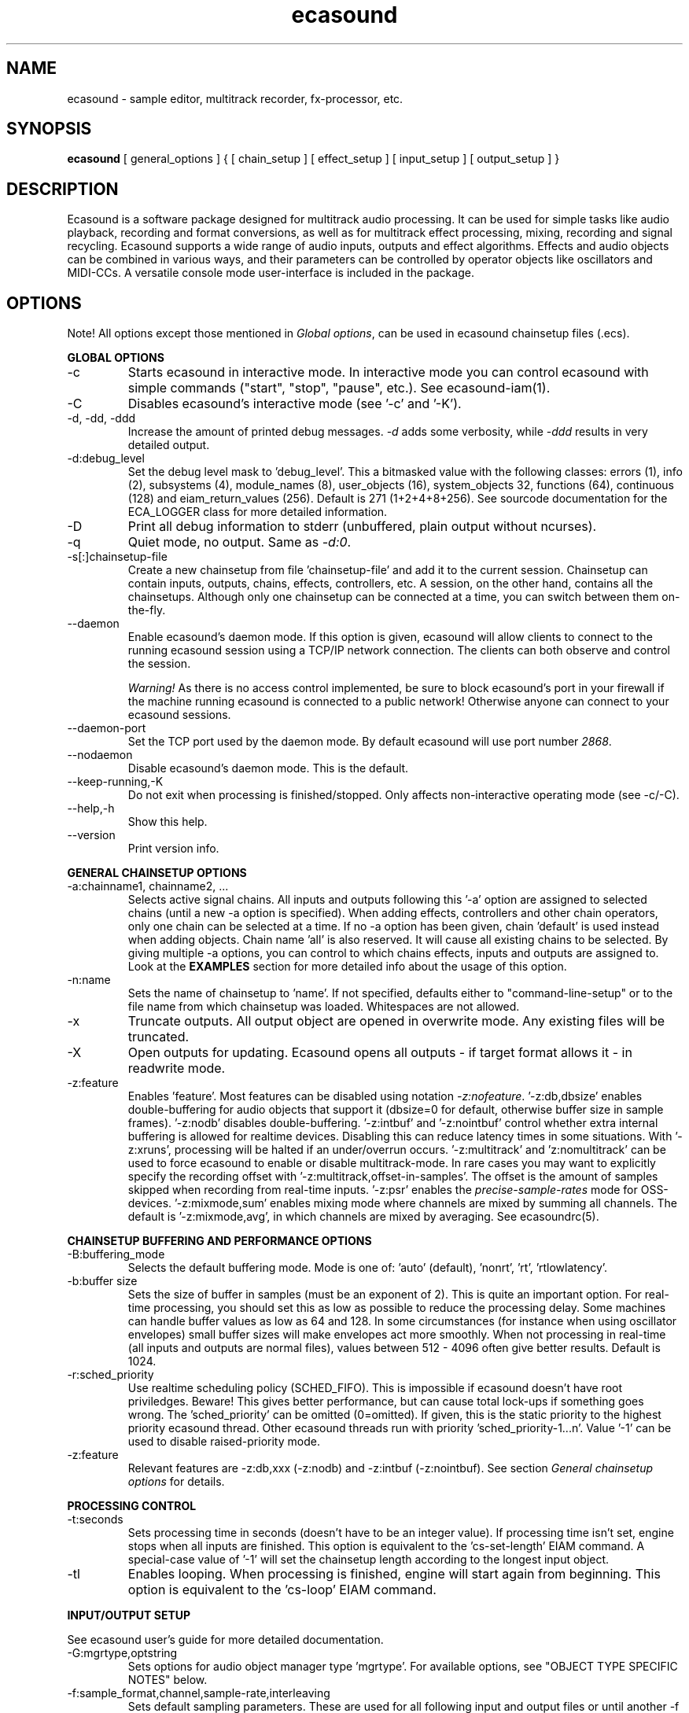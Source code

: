 .TH "ecasound" "1" "04\&.06\&.2006" "" "Multimedia software" 
.PP 
.SH "NAME" 
ecasound \- sample editor, multitrack recorder, fx-processor, etc\&.
.PP 
.SH "SYNOPSIS" 
\fBecasound\fP [ general_options ] { [ chain_setup ] [ effect_setup ] [ input_setup ] [ output_setup ] }
.PP 
.SH "DESCRIPTION" 
.PP 
Ecasound is a software package designed for multitrack audio
processing\&. It can be used for simple tasks like audio playback, 
recording and format conversions, as well as for multitrack effect 
processing, mixing, recording and signal recycling\&. Ecasound supports 
a wide range of audio inputs, outputs and effect algorithms\&. 
Effects and audio objects can be combined in various ways, and their
parameters can be controlled by operator objects like oscillators 
and MIDI-CCs\&. A versatile console mode user-interface is included 
in the package\&.
.PP 
.SH "OPTIONS" 
.PP 
Note! All options except those mentioned in \fIGlobal options\fP, can 
be used in ecasound chainsetup files (\&.ecs)\&.
.PP 
\fBGLOBAL OPTIONS\fP
.PP 
.IP "-c" 
Starts ecasound in interactive mode\&. In interactive mode you can
control ecasound with simple commands ("start", "stop", "pause",
etc\&.)\&. See ecasound-iam(1)\&.
.IP 
.IP "-C" 
Disables ecasound\&'s interactive mode (see \&'-c\&' and \&'-K\&')\&.
.IP 
.IP "-d, -dd, -ddd" 
Increase the amount of printed debug messages\&. \fI-d\fP adds 
some verbosity, while \fI-ddd\fP results in very detailed 
output\&.
.IP 
.IP "-d:debug_level" 
Set the debug level mask to \&'debug_level\&'\&. This a bitmasked value with
the following classes: errors (1), info (2), subsystems (4), module_names (8),
user_objects (16), system_objects 32, functions (64), continuous (128) and
eiam_return_values (256)\&. Default is 271 (1+2+4+8+256)\&. See sourcode 
documentation for the ECA_LOGGER class for more detailed information\&.
.IP 
.IP "-D" 
Print all debug information to stderr (unbuffered, plain output
without ncurses)\&.
.IP 
.IP "-q" 
Quiet mode, no output\&. Same as \fI-d:0\fP\&.
.IP 
.IP "-s[:]chainsetup-file" 
Create a new chainsetup from file \&'chainsetup-file\&' and add
it to the current session\&. Chainsetup can contain inputs, outputs, 
chains, effects, controllers, etc\&. A session, on the other hand, 
contains all the chainsetups\&. Although only one chainsetup can
be connected at a time, you can switch between them on-the-fly\&.
.IP 
.IP "--daemon" 
Enable ecasound\&'s daemon mode\&. If this option is given,
ecasound will allow clients to connect to the running 
ecasound session using a TCP/IP network connection\&.
The clients can both observe and control the session\&. 
.IP 
\fIWarning!\fP As there is no access control implemented,
be sure to block ecasound\&'s port in your firewall 
if the machine running ecasound is connected to 
a public network! Otherwise anyone can connect to 
your ecasound sessions\&.
.IP 
.IP "--daemon-port" 
Set the TCP port used by the daemon mode\&. By default
ecasound will use port number \fI2868\fP\&.
.IP 
.IP "--nodaemon" 
Disable ecasound\&'s daemon mode\&. This is the default\&.
.IP 
.IP "--keep-running,-K" 
Do not exit when processing is finished/stopped\&. Only affects
non-interactive operating mode (see -c/-C)\&.
.IP 
.IP "--help,-h" 
Show this help\&.
.IP 
.IP "--version" 
Print version info\&.
.IP 
.PP 
\fBGENERAL CHAINSETUP OPTIONS\fP
.IP 
.IP "-a:chainname1, chainname2, \&.\&.\&." 
Selects active signal chains\&. All inputs and outputs following
this \&'-a\&' option are assigned to selected chains (until a new -a
option is specified)\&. When adding effects, controllers and other
chain operators, only one chain can be selected at a time\&. If no -a option 
has been given, chain \&'default\&' is used instead when adding objects\&. 
Chain name \&'all\&' is also reserved\&. It will cause all existing chains
to be selected\&. By giving multiple -a options, you can control to which 
chains effects, inputs and outputs are assigned to\&. Look at the \fBEXAMPLES\fP
section for more detailed info about the usage of this option\&.
.IP 
.IP "-n:name" 
Sets the name of chainsetup to \&'name\&'\&. If not specified, defaults
either to "command-line-setup" or to the file name from which
chainsetup was loaded\&. Whitespaces are not allowed\&.
.IP 
.IP "-x" 
Truncate outputs\&. All output object are opened in overwrite mode\&. 
Any existing files will be truncated\&.
.IP 
.IP "-X" 
Open outputs for updating\&. Ecasound opens all outputs - if target
format allows it - in readwrite mode\&.
.IP 
.IP "-z:feature" 
Enables \&'feature\&'\&. Most features can be disabled using notation 
\fI-z:nofeature\fP\&. \&'-z:db,dbsize\&' enables double-buffering for audio 
objects that support it (dbsize=0 for default, otherwise buffer
size in sample frames)\&. \&'-z:nodb\&' disables double-buffering\&. 
\&'-z:intbuf\&' and \&'-z:nointbuf\&' control whether extra internal buffering 
is allowed for realtime devices\&. Disabling this can reduce 
latency times in some situations\&. With \&'-z:xruns\&', processing will be 
halted if an under/overrun occurs\&. \&'-z:multitrack\&' and
\&'z:nomultitrack\&' can be used to force ecasound to enable or disable
multitrack-mode\&. In rare cases you may want to explicitly specify 
the recording offset with \&'-z:multitrack,offset-in-samples\&'\&. The
offset is the amount of samples skipped when recording from 
real-time inputs\&. \&'-z:psr\&' enables the \fIprecise-sample-rates\fP mode 
for OSS-devices\&. \&'-z:mixmode,sum\&' enables mixing mode where channels
are mixed by summing all channels\&. The default is \&'-z:mixmode,avg\&',
in which channels are mixed by averaging\&. 
See ecasoundrc(5)\&.
.IP 
.PP 
\fBCHAINSETUP BUFFERING AND PERFORMANCE OPTIONS\fP
.IP 
.IP "-B:buffering_mode" 
Selects the default buffering mode\&. Mode is one of: \&'auto\&' (default),
\&'nonrt\&', \&'rt\&', \&'rtlowlatency\&'\&.
.IP 
.IP "-b:buffer size" 
Sets the size of buffer in samples (must be an exponent of 2)\&. This
is quite an important option\&. For real-time processing, you should
set this as low as possible to reduce the processing delay\&. Some
machines can handle buffer values as low as 64 and 128\&. In some
circumstances (for instance when using oscillator envelopes) small
buffer sizes will make envelopes act more smoothly\&. When not processing
in real-time (all inputs and outputs are normal files), values between
512 - 4096 often give better results\&. Default is 1024\&.
.IP 
.IP "-r:sched_priority" 
Use realtime scheduling policy (SCHED_FIFO)\&. This is impossible if 
ecasound doesn\&'t have root priviledges\&. Beware! This gives better 
performance, but can cause total lock-ups if something goes wrong\&.
The \&'sched_priority\&' can be omitted (0=omitted)\&. If given, 
this is the static priority to the highest priority ecasound thread\&.
Other ecasound threads run with priority \&'sched_priority-1\&.\&.\&.n\&'\&.
Value \&'-1\&' can be used to disable raised-priority mode\&.
.IP 
.IP "-z:feature" 
Relevant features are -z:db,xxx (-z:nodb) and -z:intbuf (-z:nointbuf)\&.
See section \fIGeneral chainsetup options\fP for details\&.
.IP 
.PP 
\fBPROCESSING CONTROL\fP
.IP "-t:seconds" 
Sets processing time in seconds (doesn\&'t have to be an integer value)\&.
If processing time isn\&'t set, engine stops when all inputs are 
finished\&. This option is equivalent to the \&'cs-set-length\&' EIAM
command\&. A special-case value of \&'-1\&' will set the chainsetup length 
according to the longest input object\&.
.IP 
.IP "-tl" 
Enables looping\&. When processing is finished, engine will start 
again from beginning\&. This option is equivalent to the \&'cs-loop\&' 
EIAM command\&.
.IP 
.PP 
\fBINPUT/OUTPUT SETUP\fP
.PP 
See ecasound user\&'s guide for 
more detailed documentation\&.
.PP 
.IP "-G:mgrtype,optstring" 
Sets options for audio object manager type \&'mgrtype\&'\&. 
For available options, see "OBJECT TYPE SPECIFIC NOTES" below\&.
.IP 
.IP "-f:sample_format,channel,sample-rate,interleaving" 
Sets default sampling parameters\&. These are used for all following
input and output files or until another -f is specified\&. If no -f
option is present, ecasound will use the default audio parameters (see
ecasoundrc(5) man page)\&. Notice that when opening existing audio objects, 
either for input or output, the default audio parameters set with -f are
ignored if objects provide sufficient header information (as
is the case for wav, aiff, etc formats)\&. For output objects, the
-x option can be used to completely overwrite existing files 
(in other words, with -x, default audio parameters set with -f are used)\&.
.IP 
Sample format is given as a a formatted string\&. The first letter is 
either "u", "s" and "f" (unsigned, signed, floating point)\&. The 
following number specifies sample size in bits\&. If sample is 
little endian, "_le" is added to the end\&. Similarly if big endian, 
"_be" is added\&. If endianess is not specified, host byte-order is used\&. 
Currently supported formats are "u8" (same as "8"), "s16_le" (same 
as "16"), "s16_be", "s24_le", "s24_be", "s32_le", "s32_be", "f32_le" 
and "f32_be"\&.
.IP 
The 4th parameter \&'interleaving\&' should either be \&'i\&' (default) for
interleaved stream format, or \&'n\&' for noninterleaved\&.
.IP 
.IP "-y:seconds" 
Sets starting position for last specified input/output\&. If 
you need more flexible control over audio objects, you should
use the \fI\&.ewf\fP format\&.
.IP 
.IP "-i[:]input-file-or-device" 
Specifies a new input source that is connected to all selected chains\&.
Connecting multiple inputs to the same chain isn\&'t possible\&. Input
can be a a file, device or some other audio object (see below)\&. 
If the input is a file, its type is determined using the file name 
extension\&. Currently supported formats are RIFF WAVE files (\&.wav), 
audio-cd tracks (\&.cdr), ecasound ewf-files (\&.ewf), RAW audio data
(\&.raw) and MPEG files (\&.mp2,\&.mp3)\&. Also, formats supported by the
SGI audiofile library: AIFF (\&.aiff, \&.aifc, \&.aif) and Sun/NeXT audio 
files (\&.au, \&.snd)\&. MikMod is also supported (\&.xm, \&.mod, \&.s3m, 
\&.it, etc)\&. MIDI files (\&.mid) are supported using Timidity++\&. Similarly
Ogg Vorbis (\&.ogg) can be read and written if ogg123 and vorbize tools
are installed, FLAC files (\&.flac) with flac command-line tools or using
libsndfile, and AAC files (\&.aac/\&.m4a/\&.mp4) with faad2/faac tools\&. Supported 
realtime devices are OSS audio devices (/dev/dsp*), ALSA audio and loopback 
devices and JACK audio subsystem\&. If no inputs are specified, the first 
non-option (doesn\&'t start with \&'-\&') command line argument is considered 
to be an input\&.
.IP 
.IP "-o[:]output-file-or-device" 
Works in the same way as the -i option\&. If no outputs are specified,
the default output device is used (see ~/\&.ecasoundrc)\&. Note! 
you can\&'t output to module formats supported by MikMod (this should
be obvious)\&.
.IP 
\fIOBJECT TYPE SPECIFIC NOTES\fP
.IP "ALSA devices" 
When using ALSA drivers, instead of a device filename, you need to
use the following option syntax: \fB-i[:]alsa,pcm_device_name\fP\&.
.IP 
.IP "ALSA direct-hw and plugin access" 
It\&'s also possible to use a specific card and device combination
using the following notation: \fB-i[:]alsahw,card_number,device_number,subdevice_number\fP\&.
Another option is the ALSA PCM plugin layer\&. It works just like 
the normal ALSA pcm-devices, but with automatic channel count and 
sample format conversions\&. Option syntax is 
\fB-i[:]alsaplugin,card_number,device_number,subdevice_number\fP\&.
.IP 
.IP "aRts input/output" 
If enabled at compile-time, ecasound supports audio input and 
output using aRts audio server\&. Option syntax is \fB-i:arts\fP,
\fB-o:arts\fP\&.
.IP 
.IP "Ecasound Wave Files - \&.ewf" 
A simple wrapper class for handling other audio objects\&. 
See ecasound user\&'s guide for more 
detailed information\&.
.IP 
.IP "JACK input/outputs" 
JACK is a low-latency audio server that can be used to connect
multiple independent audio application to each other\&.
It is different from other audio server efforts in that
it has been designed from the ground up to be suitable for low-latency
professional audio work\&. 
.IP 
Ecasound provides multiple ways to communicate with JACK servers\&. To
directly input or output to soundcard, use \fB-i jack_alsa\fP and \fB-o
jack_alsa\fP\&. To communicate with other apps, use
\fBjack_auto,remote_clientname\fP\&. To just create ports without making
any automatic connections, there are \fBjack\fP and
\fBjack_generic,local_portprefix\fP\&.
.IP 
Additionally global JACK options can be set using 
\fB-G:jack,client_name,operation_mode\fP\&. \&'client_name\&' 
is the name used when registering ecasound to the JACK system\&. 
If \&'operation_mode\&' is "notransport",  ecasound will ignore 
any transport state changes in the JACK-system; in mode 
"send" it will send all start, stop and 
position-change events to other JACK clients; in 
mode "recv" ecasound will follow JACK start, stop and 
position-change events; and mode "sendrecv" (the default) which 
is a combination of the two previous modes\&.
.IP 
More details about ecasound\&'s JACK support can be found
from ecasound user\&'s guide\&.
.IP 
.IP "Libaudiofile" 
If libaudiofile support was enabled at compile-time, this
option allows you to force Ecasound to use libaudiofile 
for reading/writing a certain audio file\&. Option syntax 
is \fB-i:audiofile,foobar\&.ext\fP (same for \fB-o\fP)\&.
.IP 
.IP "Libsndfile" 
If libsndfile support was enabled at compile-time, this
option allows you to force Ecasound to use libsndfile 
for reading/writing a certain audio file\&. Option syntax 
is \fB-i:sndfile,foobar\&.ext[,\&.format-ext]\fP (same for \fB-o\fP)\&.
The optional third parameter "format" can be used to 
override the audio format (for example you can create an
AIFF file with filename "foo\&.wav")\&.
.IP 
.IP "Loop device" 
Loop devices make it possible to route data between chains\&.
Option syntax is \fB-[io][:]loop,id_number\fP\&. If you add a loop 
output with id \&'1\&', all data written to this output is routed
to all loop inputs with id \&'1\&'\&. You can attach the same loop
device to multiple inputs and outputs\&.
.IP 
.IP "Mikmod" 
If mikmod support was enabled at compile-time, this
option allows you to force Ecasound to use Mikmod 
for reading/writing a certain module file\&. Option syntax 
is \fB-i:mikmod,foobar\&.ext\fP\&.
.IP 
.IP "Null inputs/outputs" 
If you specify "null" or "/dev/null" as the input or output, 
a null audio device is created\&. This is useful if you just want
to analyze sample data without writing it to a file\&. There\&'s 
also a realtime variant, "rtnull", which behaves just like "null" 
objects, except all i/o is done at realtime speed\&.
.IP 
.IP "Resample - access object of different sample rates" 
Object type \&'resample\&' can be used to resample audio 
object\&'s audio data to match the sampling rate used
in the active chainsetup\&. For example, 
\fBecasound -f:16,2,44100 -i resample,22050,foo\&.wav -o /dev/dsp\fP,
will resample file from 22\&.05kHz to 44\&.1kHz and write the
result to the soundcard device\&. Child sampling rate can be 
replaced with keyword \&'auto\&'\&. In this case ecasound will try 
to query the child object for its sampling rate\&. This works with 
files formats such as \&.wav which store meta information about 
the audio file format\&. To use \&'auto\&' in the previous example, 
\fBecasound -f:16,2,44100 -i resample,auto,foo\&.wav -o /dev/dsp\fP\&.
.IP 
If ecasound was compiled with support for libsamplerate, you can 
use \&'resample-hq\&' to use the highest quality resampling algorithm 
available\&. To force ecasound to use the internal resampler, 
\&'resampler-lq\&' (low-quality) can be used\&.
.IP 
.IP "Reverse - process audio data backwards" 
Object type \&'reverse\&' can be used to reverse audio 
data coming from an audio object\&. As an example, 
\fBecasound -i reverse,foo\&.wav -o /dev/dsp\fP will play 
\&'foo\&.wav\&' backwards\&. Reversing output objects is not 
supported\&. Note! Trying to reverse audio object types with really 
slow seek operation (like mp3), works extremely badly\&.
Try converting to an uncompressed format (wav or raw)
first, and then do reversation\&.
.IP 
.IP "System standard streams and named pipes" 
You can use standard streams (stdin and stdout) by giving \fBstdin\fP
or \fBstdout\fP as the file name\&. Audio data is assumed to be in
raw/headerless (\&.raw) format\&. If you want to use named pipes, 
create them with the proper file name extension before use\&.
.IP 
.IP "Typeselect - overriding object type settings" 
The special \&'typeselect\&' object type can be used to override 
how ecasound maps filename extensions and object types\&. For 
instance \fBecasound -i typeselect,\&.mp3,an_mp3_file\&.wav -o /dev/dsp\fP\&.
would play the file \&'an_mp3_file\&.wav\&' as an mp3-file and not
as an wav-file as would happen without typeselect\&.
.IP 
.PP 
\fBMIDI SETUP\fP
.PP 
.IP "MIDI I/O devices - general" 
If no MIDI-device is specified, the default MIDI-device is 
used (see ecasoundrc(5))\&.
.IP 
.IP "-Md:rawmidi,device_name" 
Add a rawmidi MIDI I/O device to the setup\&. \&'device_name\&' can be anything 
that can be accessed using the normal UNIX file operations and 
produces raw MIDI bytes\&. Valid devices are for example OSS rawmidi 
devices (/dev/midi00), ALSA rawmidi devices (/dev/snd/midiC2D0), named 
pipes (see mkfifo(1) man page), and normal files\&. 
.IP 
.IP "-Md:alsaseq,sequencer-port" 
Adds a ALSA MIDI sequencer port to the setup\&. \&'sequencer-port\&' identifies
a port to connect to\&. It can be numerical (e\&.g\&. 128:1), or a client
name (e\&.g\&. "KMidimon")\&.
.IP 
.IP "-Mms:device_id" 
Sends MMC start and stop to MIDI device-id \&'device_id\&'\&.
.IP 
.IP "-Mss" 
Sends MIDI-sync to the selected MIDI-device\&. Note! Ecasound will not
send \fIMIDI-clock\fP, but only \fIstart\fP and \fIstop\fP messages\&.
.IP 
.PP 
\fBEFFECT SETUP\fP
.PP 
\fIPRESETS\fP
.PP 
Ecasound has a powerful effect preset system that allows you create
new effects by combining basic effects and controllers\&. See
ecasound user\&'s guide for more 
detailed information\&.
.PP 
.IP 
.IP "-pf:preset_file\&.eep" 
Uses the first preset found from file \&'preset_file\&.eep\&' as 
a chain operator\&.
.IP 
.IP "-pn:preset_name" 
Find preset \&'preset_name\&' from global preset database and use
it as a chain operator\&. See ecasoundrc(5) for info about the 
preset database\&.
.IP 
.PP 
\fISIGNAL ANALYSIS\fP
.PP 
.IP 
.IP "-ev" 
Analyzes sample data to find out how much the signal can
be amplified without clipping\&. The resulting percent value
can be used as a parameter to -ea and -eas effects\&. Also prints 
a statistics table containing info about stereo-image and
how different sample values are used\&.
.IP 
.IP "-evp" 
Peak amplitude watcher\&. Maintains peak information for 
each processed channels\&. Peak information is resetted
on every read\&.
.IP 
.IP "-ezf" 
Finds the optimal value for DC-adjusting\&. You can use the result
as a parameter to -ezx effect\&.
.IP 
.PP 
\fIGENERAL SIGNAL PROCESSING ALGORITHMS\fP
.IP "-eS:stamp-id" 
Audio stamp\&. Takes a snapshot of passing audio data and stores
it using id \&'stamp-id\&' (integer number)\&. This data can later be
used by controllers and other operators\&.
.IP 
.IP "-ea:amplify-%" 
Amplifies signal by amplify-% percent\&. 
.IP 
.IP "-eac:amplify-%,channel" 
Amplifies signal of channel \&'channel\&' by amplify-% percent\&. \&'channel\&'
ranges from 1\&.\&.\&.n where n is the total number of channels\&.
.IP 
.IP "-eaw:amplify-%,max-clipped-samples" 
Amplifies signal by amplify-% percent\&. If number of consecutive
clipped samples (resulting sample has the largest amplitude
possible) reaches \&'max-clipped-samples\&', a warning will be issued\&.
.IP 
.IP "-eal:limit-%" 
Limiter effect\&. Limits audio level to \&'limit-%\&'\&.
.IP 
.IP "-ec:rate,threshold-%" 
Compressor (a simple one)\&. \&'rate\&' is the compression rate in
decibels (\&'rate\&' dB change in input signal causes 1dB change 
in output)\&. \&'threshold\&' varies between 0\&.0 (silence) and
1\&.0 (max amplitude)\&.
.IP 
.IP "-eca:peak-level-%, release-time-sec, fast-crate, crate" 
A more advanced compressor (original algorithm by John S\&. Dyson)\&. 
If you give a value of 0 to any parameter, the default is used\&.
\&'peak-level-%\&' essentially specifies how hard the peak limiter
is pushed\&.  The default of 69% is good\&. \&'release_time\&' is given 
in seconds\&. This compressor is very sophisticated, and actually
the release time is complex\&.  This is one of the dominant release 
time controls, but the actual release time is dependent on a lot of 
factors regarding the dynamics of the audio in\&. \&'fastrate\&' is the 
compression ratio for the fast compressor\&.  This is not really 
the compression ratio\&.  Value of 1\&.0 is infinity to one, while the 
default 0\&.50 is 2:1\&.  Another really good value is special cased in 
the code: 0\&.25 is somewhat less than 2:1, and sounds super smooth\&.
\&'rate\&' is the compression ratio for the entire compressor chain\&.  
The default is 1\&.0, and holds the volume very constant without many nasty
side effects\&.  However the dynamics in music are severely restricted,
and a value of 0\&.5 might keep the music more intact\&.
.IP 
.IP "-enm:threshold-level-%,pre-hold-time-msec,attack-time-msec,post-hold-time-msec,release-time-msec" 
Noise gate\&. Supports multichannel processing (each channel 
processed separately)\&. When signal amplitude falls below
\&'threshold_level_%\&' percent (100% means maximum amplitude), gate 
is activated\&. If the signal stays below the threshold for 
\&'th_time\&' ms, it\&'s faded out during the attack phase of 
\&'attack\&' ms\&. If the signal raises above the \&'threshold_level\&' 
and stays there over \&'hold\&' ms the gate is released during 
\&'release\&' ms\&.
.IP 
.IP "-ei:pitch-shift-%" 
Pitch shifter\&. Modifies audio pitch by altering its length\&.
.IP 
.IP "-epp:right-%" 
Stereo panner\&. Changes the relative balance between the first
two channels\&. When \&'right-%\&' is 0, only signal on the left 
(1st) channel is passed through\&. Similarly if it is \&'100\&', 
only right (2nd) channel is let through\&.
.IP 
.IP "-ezx:channel-count,delta-ch1,\&.\&.\&.,delta-chN" 
Adjusts the signal DC by \&'delta-chX\&', where X is the 
channel number\&. Use -ezf to find the optimal delta 
values\&.
.IP 
.PP 
\fIENVELOPE MODULATION\fP
.IP 
.IP "-eemb:bpm,on-time-%" 
Pulse gate (pulse frequency given as beats-per-minute)\&.
.IP 
.IP "-eemp:freq-Hz,on-time-%" 
Pulse gate\&.
.IP 
.IP "-eemt:bpm,depth-%" 
Tremolo effect (tremolo speed given as beats-per-minute)\&.
.IP 
.PP 
\fIFILTER EFFECTS\fP
.IP "-ef1:center_freq, width" 
Resonant bandpass filter\&. \&'center_freq\&' is the center frequency\&. Width
is specified in Hz\&. 
.IP 
.IP "-ef3:cutoff_freq, reso, gain" 
Resonant lowpass filter\&. \&'cutoffr_freq\&' is the filter cutoff
frequency\&. \&'reso\&' means resonance\&. Usually the best values for
resonance are between 1\&.0 and 2\&.0, but you can use even bigger values\&.
\&'gain\&' is the overall gain-factor\&. It\&'s a simple multiplier (1\&.0 
is the normal level)\&. With high resonance values it often is useful 
to reduce the gain value\&.
.IP 
.IP "-ef4:cutoff, resonance" 
Resonant lowpass filter (3rd-order, 36dB, original algorithm by Stefan
M\&. Fendt)\&. Simulates an analog active RC-lowpass design\&. Cutoff is a
value between [0,1], while resonance is between [0,infinity)\&.
.IP 
.IP "-efa:delay-samples,feedback-%" 
Allpass filter\&. Passes all frequencies with no change in amplitude\&.
However, at the same time it imposes a frequency-dependent 
phase-shift\&.
.IP 
.IP "-efc:delay-samples,radius" 
Comb filter\&. Allows the spikes of the comb to pass through\&.
Value of \&'radius\&' should be between [0, 1\&.0)\&.
.IP 
.IP "-efb:center-freq,width" 
Bandpass filter\&. \&'center_freq\&' is the center frequency\&. Width
is specified in Hz\&. 
.IP 
.IP "-efh:cutoff-freq" 
Highpass filter\&. Only frequencies above \&'cutoff_freq\&' are passed
through\&.
.IP 
.IP "-efi:delay-samples,radius" 
Inverse comb filter\&. Filters out the spikes of the comb\&. There
are \&'delay_in_samples-2\&' spikes\&. Value of \&'radius\&' should be 
between [0, 1\&.0)\&. The closer it is to the maximum value,
the deeper the dips of the comb are\&.
.IP 
.IP "-efl:cutoff-freq" 
Lowpass filter\&. Only frequencies below \&'cutoff_freq\&' are passed
through\&.
.IP 
.IP "-efr:center-freq,width" 
Bandreject filter\&. \&'center_freq\&' is the center frequency\&. Width
is specified in Hz\&. 
.IP 
.IP "-efs:center-freq,width" 
Resonator\&. \&'center_freq\&' is the center frequency\&. Width is specified
in Hz\&. Basicly just another resonating bandpass filter\&.
.IP 
.PP 
\fICHANNEL MIXING / ROUTING\fP
.IP 
.IP "-erc:from-channel, to-channel" 
Copy channel \&'from_channel\&' to \&'to_channel\&'\&. If \&'to_channel\&' 
doesn\&'t exist, it is created\&. Channel indexing is started from 1\&.
.IP 
.IP "-erm:to-channel" 
Mix all channels to channel \&'to_channel\&'\&.  If \&'to_channel\&' 
doesn\&'t exist, it is created\&. Channel indexing is started from 1\&.
.IP 
.PP 
\fITIME-BASED EFFECTS\fP
.IP 
.IP "-etc:delay-time-msec,variance-time-samples,feedback-%,lfo-freq" 
Chorus\&.
.IP 
.IP "-etd:delay-time-msec,surround-mode,number-of-delays,mix-%,feedback-%" 
Delay effect\&. \&'delay time\&' is the delay time in milliseconds\&.
\&'surround-mode\&' is a integer with following meanings: 0 = normal, 
1 = surround, 2 = stereo-spread\&. \&'number_of_delays\&' should be 
obvious\&. Beware that large number of delays and huge delay times 
need a lot of CPU power\&. \&'mix-%\&' determines how much effected (wet)
signal is mixed to the original\&. \&'feedback-%\&' represents how much of
the signal is recycled in each delay or, if you prefer, at what rate
the repeated snippet of delayed audio fades\&. Note that sufficiently
low feedback values may result in a number of audible repetitions
lesser than what you have specified for \&'number_of_delays\&', especially
if you have set a low value for \&'mix-%\&'\&. By default the value for this
parameter is 100% (No signal loss\&.)\&.
.IP 
.IP "-ete:room_size,feedback-%,wet-%" 
A more advanced reverb effect (original algorithm by Stefan M\&. Fendt)\&. 
\&'room_size\&' is given in meters, \&'feedback-%\&' is the feedback level
given in percents and \&'wet-%\&' is the amount of reverbed signal added 
to the original signal\&.
.IP 
.IP "-etf:delay-time-msec" 
Fake-stereo effect\&. The input signal is summed to mono\&. The
original signal goes to the left channels while a delayed 
version (with delay of \&'delay time\&' milliseconds) is goes to
the right\&. With a delay time of 1-40 milliseconds this 
adds a stereo-feel to mono-signals\&. 
.IP 
.IP "-etl:delay-time-msec,variance-time-samples,feedback-%,lfo-freq" 
Flanger\&.
.IP 
.IP "-etm:delay-time-msec,number-of-delays,mix-%" 
Multitap delay\&. \&'delay time\&' is the delay time in milliseconds\&.
\&'number_of_delays\&' should be obvious\&. \&'mix-%\&' determines how much 
effected (wet) signal is mixed to the original\&.
.IP 
.IP "-etp:delay-time-msec,variance-time-samples,feedback-%,lfo-freq" 
Phaser\&.
.IP 
.IP "-etr:delay-time,surround-mode,feedback-%" 
Reverb effect\&. \&'delay time\&' is the delay time in milliseconds\&.
If \&'surround-mode\&' is \&'surround\&', reverbed signal moves around the
stereo image\&. \&'feedback-%\&' determines how much effected (wet)
signal is fed back to the reverb\&.
.IP 
.PP 
\fILADSPA-PLUGINS\fP
.IP "-el:plugin_unique_name,param-1,\&.\&.\&.,param-N" 
Ecasound supports LADSPA-effect plugins (Linux Audio Developer\&'s Simple
Plugin API)\&. Plugins are located in shared library (\&.so) files in 
/usr/local/share/ladspa (configured in ecasoundrc(5))\&. One shared
library file can contain multiple plugin objects, but every plugin 
has a unique plugin name\&. This name is used for selecting plugins\&. 
See LAD mailing list web site for
more info about LADSPA\&. Other useful sites are LADSPA home
page and LADSPA
documentation\&.
.IP 
.IP "-eli:plugin_unique_number,param-1,\&.\&.\&.,param-N" 
Same as above expect plugin\&'s unique id-number is used\&. It
is guaranteed that these id-numbers are unique among all 
LADSPA plugins\&.
.IP 
.PP 
\fBGATE SETUP\fP
.PP 
.IP 
.IP "-gc:start-time,len" 
Time crop gate\&. Initially gate is closed\&. After \&'start-time\&' seconds
has elapsed, gate opens and remains open for \&'len\&' seconds\&. When
closed, passing audio buffers are trucated to zero length\&.
.IP 
.IP "-ge:open-threshold-%, close-thold-%,volume-mode" 
Threshold gate\&. Initially gate is closed\&. It is opened when volume 
goes over \&'othreshold\&' percent\&. After this, if volume drops below 
\&'cthold\&' percent, gate is closed and won\&'t be opened again\&. 
If \&'value_mode\&' is \&'rms\&', average RMS volume is used\&. Otherwise
peak average is used\&.  When closed, passing audio buffers are trucated 
to zero length\&.
.IP 
.PP 
\fBCONTROL ENVELOPE SETUP\fP
.IP 
Controllers can be used to dynamically change effect parameters
during processing\&. All controllers are attached to the selected
(=usually the last specified effect/controller) effect\&. The first
three parameters are common for all controllers\&. \&'fx_param\&' 
specifies the parameter to be controlled\&. Value \&'1\&' means 
the first parameter, \&'2\&' the second and so on\&. \&'start_value\&' 
and \&'end_value\&' set the value range\&. You really should see
\fIexamples\&.html\fP for some more info\&. 
.IP 
.IP "-kos:fx-param,start-value,end-value,freq,i-phase" 
Sine oscillator with frequency of \&'freq\&' Hz and initial phase
of \&'i_phase\&' times pi\&.
.IP 
.IP "-kog:fx-param,freq,mode,point-pairs,start-value,end-value,pos1,value1,\&.\&.\&." 
Generic oscillator\&. Frequency \&'freq\&' Hz, mode either \&'0\&' for
static values or \&'1\&' for linear interpolation\&. \&'point-pairs\&'
specifies the number of \&'posN\&' - \&'valueN\&' pairs to include\&.
\&'start-value\&' and \&'end-value\&' are used as border values\&.
All \&'posN\&' and \&'valueN\&' must be between 0\&.0 and 1\&.0\&. Also, 
for all \&'posN\&' values \&'pos1 < pos2 < \&.\&.\&. < posN\&' must be true\&.
.IP 
.IP "-kf:fx-param,start-value,end-value,freq,mode,genosc-number" 
Generic oscillator\&. \&'genosc_number\&' is the number of the 
oscillator preset to be loaded\&. Mode is either \&'0\&' for
static values or \&'1\&' for linear interpolation\&. The location for 
the preset file is taken from \&./ecasoundrc (see \fIecasoundrc(5)\fP)\&.
.IP 
.IP "-kl:fx-param,start-value,end-value,time-seconds" 
Linear envelope that starts from \&'start_value\&' and linearly 
changes to \&'end_value\&' during \&'time_in_seconds\&'\&. Can
be used for fadeins and fadeouts\&.
.IP 
.IP "-kl2:fx-param,start-value,end-value,1st-stage-length-sec,2nd-stage-length-sec" 
Two-stage linear envelope, a more versatile tool for doing fade-ins
and fade-outs\&. Stays at \&'start_value\&' for \&'1st_stage_length\&' seconds
and then linearly changes towards \&'end_value\&' during
\&'2nd_stage_length\&' seconds\&.
.IP 
.IP "-klg:fx-param,start-value,end-value,point_count,pos1,value1,\&.\&.\&.,posN,valueN" 
Generic linear envelope\&. This controller source can be 
used to map custom envelopes to chain operator parameters\&. 
All \&'posX\&' parameters are given as seconds (from start of the stream)\&.
\&'valueX\&' parameters  must be in the range [0,1]\&.
.IP 
.IP "-km:fx-param,start-value,end-value,controller,channel" 
MIDI continuous controller (control change messages)\&. 
Messages on the MIDI-channel \&'channel\&' that are coming from
controller number \&'controller\&' are used as the controller
source\&. As recommended by the MIDI-specification, channel
numbering goes from 1 to 16\&. Possible controller numbers 
are values from 0 to 127\&. The MIDI-device where bytes
are read from can be specified using \fI-Md\fP option\&. 
Otherwise the default MIDI-device is used as specified in 
\fI~ecasound/ecasoundrc\fP (see \fIecasoundrc(5)\fP)\&. 
Defaults to \fI/dev/midi\fP\&.
.IP 
.IP "-ksv:fx-param,start-value,end-value,stamp-id,rms-toggle" 
Volume analyze controller\&. Analyzes the audio stored in 
stamp \&'stamp-id\&' (see \&'-eS:id\&' docs), and creates
control data based on the results\&. If \&'rms-toggle\&' is non-zero, 
RMS-volume is used to calculate the control value\&. Otherwise
average peak-amplitude is used\&.
.IP 
.IP "-kx" 
This is a special switch that can be used when you need
to control controller parameters with another controller\&. 
When you specify \fI-kx\fP, the last specified controller 
will be set as the control target\&. Then you just add
another controller as usual\&. 
.PP 
\fBINTERACTIVE MODE\fP
.PP 
See \fIecasound-iam(1)\fP\&.
.PP 
.SH "ENVIRONMENT" 
.PP 
.IP "ECASOUND" 
If defined, some utility programs and scripts will use 
the \fIECASOUND\fP environment as the default path to
ecasound executable\&.
.IP 
.IP "ECASOUND_LOGFILE" 
Output all debugging messages to a separate log file\&. If defined, 
\fIECASOUND_LOGFILE\fP defines the logfile path\&. This is a good tool for 
debugging ECI/EIAM scripts and applications\&.
.IP 
.IP "ECASOUND_LOGLEVEL" 
Select which messages are written to the logfile defined by 
\fIECASOUND_LOGFILE\fP\&. The syntax for \fI-d:level\fP is used\&. If not
defined, all messages are written\&. Defaults to -d:319 (everything else
but \&'functions(64)\&' and \&'continuous(128)\&' class messages)\&.
.PP 
.SH "RETURN VALUES" 
.PP 
In interactive mode, ecasound always returns zero\&.
.PP 
In non-interactive (batch) mode, a non-zero value is returned
for the following errors: 
.PP 
.IP "1" 
Unable to create a valid chainsetup with the given parameters\&. Can be 
caused by invalid option syntax, etc\&.
.IP 
.IP "2" 
Unable to start processing\&. This can be caused by insufficient file 
permissions, inability to access some system resources, etc\&.
.IP 
.IP "3" 
Error during processing\&. Possible causes: output object has run
out of free disk space, etc\&.
.IP 
.SH "FILES" 
.IP 
\fI~/\&.ecasound\fP
The default directory for ecasound user resource files\&. 
See the ecasoundrc(5) man page\&.
.IP 
\fI*\&.ecs\fP 
Ecasound Chainsetup files\&. Syntax is more or less the
same as with command-line arguments\&.
.IP 
\fI*\&.ecp\fP 
Ecasound Chain Preset files\&. Used for storing effect
and chain operator presets\&. See ecasound user\&'s guide for
more better documentation\&.
.IP 
\fI*\&.ews\fP 
Ecasound Wave Stats\&. These files are used to cache
waveform data\&.
.IP 
.SH "SEE ALSO" 
.IP 
ecatools(1), 
ecasound-iam(1)
ecasoundrc(5), 
"HTML docs in the Documentation subdirectory"
.IP 
.SH "BUGS" 
.IP 
See file BUGS\&. If ecasound behaves weirdly, try to
increase the debug level to see what\&'s going on\&.
.IP 
.SH "AUTHOR" 
.IP 
Kai Vehmanen, <kvehmanen -at- eca -dot- cx>
